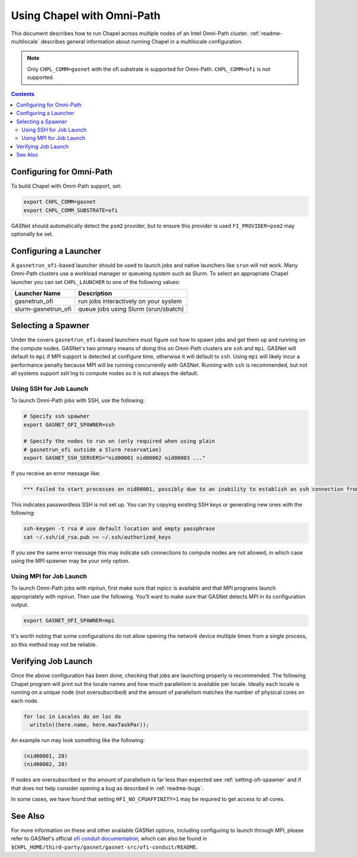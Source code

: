 .. _readme-omnipath:

===========================
Using Chapel with Omni-Path
===========================

This document describes how to run Chapel across multiple nodes of
an Intel Omni-Path cluster. :ref:`readme-multilocale` describes
general information about running Chapel in a multilocale
configuration.

.. note::
    Only ``CHPL_COMM=gasnet`` with the ofi substrate is supported for
    Omni-Path. ``CHPL_COMM=ofi`` is not supported.

.. contents::

-------------------------
Configuring for Omni-Path
-------------------------

To build Chapel with Omni-Path support, set:

.. code-block:: bash

      export CHPL_COMM=gasnet
      export CHPL_COMM_SUBSTRATE=ofi

GASNet should automatically detect the ``psm2`` provider, but to
ensure this provider is used ``FI_PROVIDER=psm2`` may optionally be
set.

----------------------
Configuring a Launcher
----------------------

A ``gasnetrun_ofi``-based launcher should be used to launch jobs and
native launchers like ``srun`` will not work. Many Omni-Path
clusters use a workload manager or queueing system such as Slurm. To
select an appropriate Chapel launcher you can set ``CHPL_LAUNCHER``
to one of the following values:

===================  ======================================
Launcher Name        Description
===================  ======================================
gasnetrun_ofi         run jobs interactively on your system
slurm-gasnetrun_ofi   queue jobs using Slurm (srun/sbatch)
===================  ======================================

.. _setting-ofi-spawner:

-------------------
Selecting a Spawner
-------------------

Under the covers ``gasnetrun_ofi``-based launchers must figure out
how to spawn jobs and get them up and running on the compute nodes.
GASNet's two primary means of doing this on Omni-Path clusters are
``ssh`` and ``mpi``. GASNet will default to ``mpi`` if MPI support
is detected at configure time, otherwise it will default to ``ssh``.
Using ``mpi`` will likely incur a performance penalty because MPI
will be running concurrently with GASNet. Running with ``ssh`` is
recommended, but not all systems support ssh'ing to compute nodes so
it is not always the default.


Using SSH for Job Launch
------------------------

To launch Omni-Path jobs with SSH, use the following:

.. code-block:: bash

   # Specify ssh spawner
   export GASNET_OFI_SPAWNER=ssh

   # Specify the nodes to run on (only required when using plain
   # gasnetrun_ofi outside a Slurm reservation)
   export GASNET_SSH_SERVERS="nid00001 nid00002 nid00003 ..."

If you receive an error message like:

.. code-block:: printoutput

      *** Failed to start processes on nid00001, possibly due to an inability to establish an ssh connection from login-node without interactive authentication.

This indicates passwordless SSH is not set up. You can try copying
existing SSH keys or generating new ones with the following:

.. code-block:: bash

      ssh-keygen -t rsa # use default location and empty passphrase
      cat ~/.ssh/id_rsa.pub >> ~/.ssh/authorized_keys

If you see the same error message this may indicate ssh connections
to compute nodes are not allowed, in which case using the MPI
spawner may be your only option.


Using MPI for Job Launch
------------------------

To launch Omni-Path jobs with *mpirun*, first make sure that *mpicc* is
available and that MPI programs launch appropriately with *mpirun*. Then use
the following. You'll want to make sure that GASNet detects MPI in its
configuration output.

.. code-block:: bash

   export GASNET_OFI_SPAWNER=mpi

It's worth noting that some configurations do not allow opening the
network device multiple times from a single process, so this method
may not be reliable.


--------------------
Verifying Job Launch
--------------------

Once the above configuration has been done, checking that jobs are
launching properly is recommended. The following Chapel program will
print out the locale names and how much parallelism is available per
locale. Ideally each locale is running on a unique node (not
oversubscribed) and the amount of parallelism matches the number of
physical cores on each node.

.. code-block:: chapel

      for loc in Locales do on loc do
        writeln((here.name, here.maxTaskPar));

An example run may look something like the following:

.. code-block:: printoutput

      (nid00001, 28)
      (nid00002, 28)

If nodes are oversubscribed or the amount of parallelism is far less
than expected see :ref:`setting-ofi-spawner` and if that does not
help consider opening a bug as described in :ref:`readme-bugs`.

In some cases, we have found that setting ``HFI_NO_CPUAFFINITY=1``
may be required to get access to all cores.


--------
See Also
--------

For more information on these and other available GASNet options,
including configuring to launch through MPI, please refer to
GASNet's official `ofi conduit documentation
<https://gasnet.lbl.gov/dist/ofi-conduit/README>`_, which can also be found
in ``$CHPL_HOME/third-party/gasnet/gasnet-src/ofi-conduit/README``.
